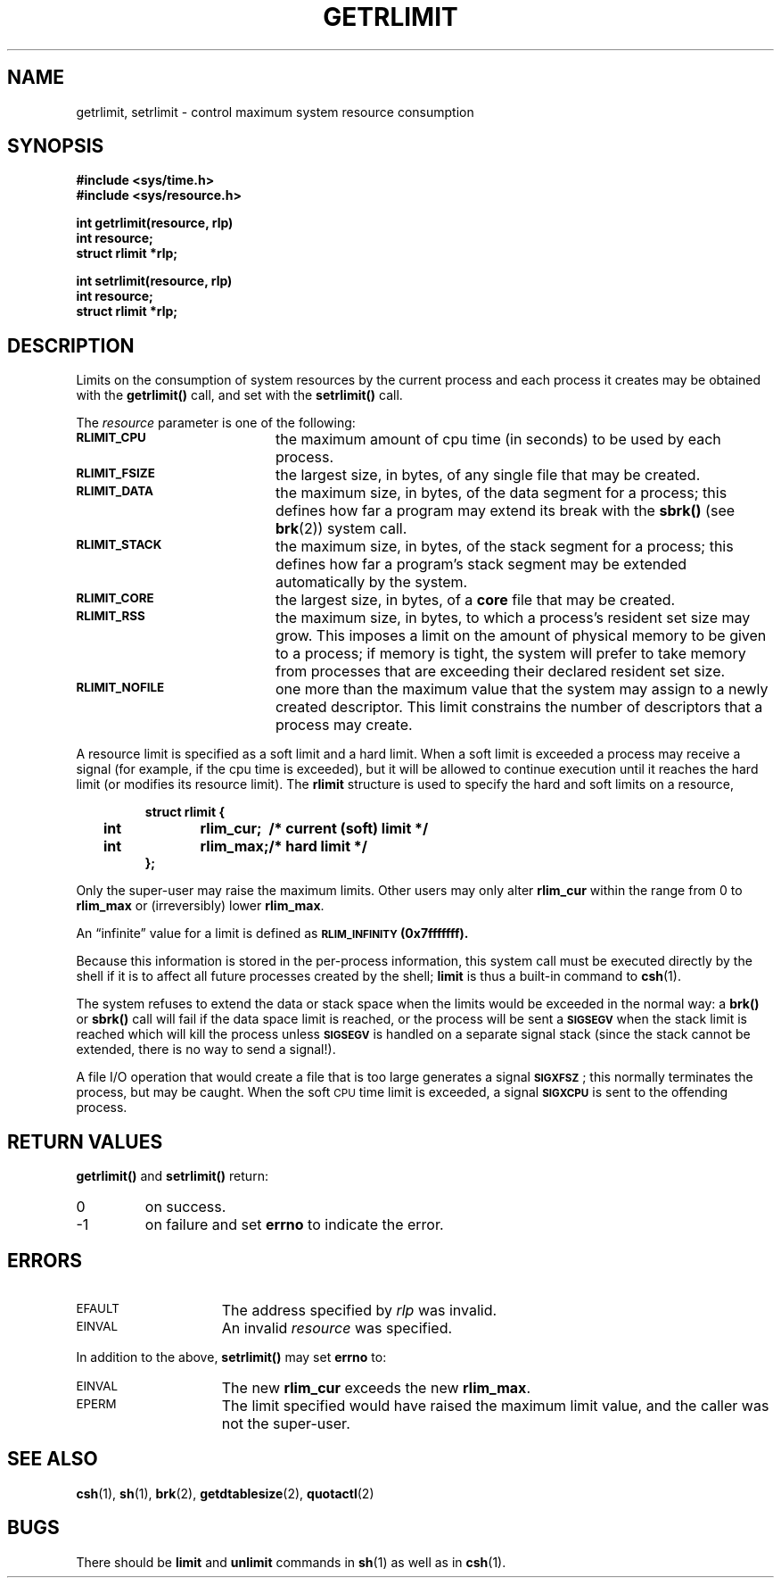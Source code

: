 .\" @(#)getrlimit.2 1.1 92/07/30 SMI; from UCB 4.3
.\" Copyright (c) 1980 Regents of the University of California.
.\" All rights reserved.  The Berkeley software License Agreement
.\" specifies the terms and conditions for redistribution.
.\"
.TH GETRLIMIT 2 "21 January 1990"
.SH NAME
getrlimit, setrlimit \- control maximum system resource consumption
.SH SYNOPSIS
.nf
.ft B
#include <sys/time.h>
#include <sys/resource.h>
.ft
.fi
.LP
.nf
.ft B
int getrlimit(resource, rlp)
int resource;
struct rlimit *rlp;
.ft
.fi
.LP
.nf
.ft B
int setrlimit(resource, rlp)
int resource;
struct rlimit *rlp;
.ft
.fi
.IX  getrlimit()  ""  \fLgetrlimit()\fP
.IX  "resource control"  getrlimit()  ""  \fLgetrlimit()\fP
.IX  setrlimit()  ""  \fLsetrlimit()\fP
.IX  "resource control"  setrlimit()  ""  \fLsetrlimit()\fP
.SH DESCRIPTION
.LP
Limits on the consumption of system resources by the current process
and each process it creates may be obtained with the
.B getrlimit(\|)
call, and set with the
.B setrlimit(\|)
call.
.LP
The
.I resource
parameter is one of the following:
.TP 20
.SB RLIMIT_CPU
the maximum amount of cpu time (in seconds) to be used by
each process.
.TP
.SB RLIMIT_FSIZE
the largest size, in bytes, of any single file that may be created.
.TP
.SB RLIMIT_DATA
the maximum size, in bytes, of the data segment for a process;
this defines how far a program may extend its break with the
.B sbrk(\|)
(see
.BR brk (2))
system call.
.TP
.SB RLIMIT_STACK
the maximum size, in bytes, of the stack segment for a process;
this defines how far a program's stack segment may be extended
automatically by the system.
.TP
.SB RLIMIT_CORE
the largest size, in bytes, of a
.B core
file that may be created.
.TP
.SB RLIMIT_RSS
the maximum size, in bytes, to which a process's resident set size may
grow.  This imposes a limit on the amount of physical memory
to be given to a process; if memory is tight, the system will
prefer to take memory from processes that are exceeding their
declared resident set size.
.TP
.SB RLIMIT_NOFILE
one more than the maximum value that the system may assign
to a newly created descriptor.
This limit constrains the number of descriptors
that a process may create.
.LP
A resource limit is specified as a soft limit and a hard limit.
When a soft limit is exceeded a process may receive a signal
(for example, if the cpu time is exceeded), but it will be allowed
to continue execution until it reaches the hard limit (or modifies
its resource limit).  The
.B rlimit
structure is used to specify the hard and soft limits on a resource,
.LP
.nf
.RS
.DT
.ft B
struct rlimit {
	int	rlim_cur;	/* current (soft) limit */
	int	rlim_max;	/* hard limit */
};
.ft R
.RE
.fi
.LP
Only the super-user may raise the maximum limits.  Other users
may only alter
.B rlim_cur
within the range from 0 to
.B rlim_max
or (irreversibly) lower
.BR rlim_max .
.LP
An \*(lqinfinite\*(rq value for a limit is defined as
.SB RLIM_INFINITY
.BR  (0x7\&f\&f\&f\&f\&f\&f\&f).
.LP
Because this information is stored in the per-process information,
this system call must be executed directly by the shell if it
is to affect all future processes created by the shell;
.B limit
is thus a built-in command to
.BR csh (1).
.br
.ne 5
.LP
The system refuses to extend the data or stack space when the limits
would be exceeded in the normal way: a
.B brk(\|)
or
.B sbrk(\|)
call will fail if the data space limit is reached, or the process will be
sent a 
.SB SIGSEGV
when the stack limit is reached
which will kill the process unless
.SB SIGSEGV
is handled on a separate signal stack (since the stack cannot be
extended, there is no way to send a signal!).
.LP
A file I/O operation that would create a file that is too large
generates a signal
.BR \s-1SIGXFSZ\s0 ;
this normally terminates
the process, but may be caught.
When the soft
.SM CPU
time limit is exceeded, a signal
.SB SIGXCPU
is sent to the offending process.
.SH RETURN VALUES
.B getrlimit(\|)
and
.B setrlimit(\|)
return:
.TP
0
on success.
.TP
\-1
on failure and set
.B errno
to indicate the error.
.SH ERRORS
.TP 15
.SM EFAULT
The address specified by
.I rlp
was invalid.
.TP
.SM EINVAL
An invalid
.I resource
was specified.
.LP
In addition to the above,
.B setrlimit(\|)
may set
.B errno
to:
.TP 15
.SM EINVAL
The new
.B rlim_cur
exceeds the new
.BR rlim_max .
.TP
.SM EPERM
The limit specified would have
raised the maximum limit value, and the caller was not the super-user.
.SH SEE ALSO
.BR csh (1),
.BR sh (1),
.BR brk (2),
.BR getdtablesize (2),
.BR quotactl (2)
.SH BUGS
.LP
There should be
.B limit
and
.B unlimit
commands in
.BR sh (1)
as well as in
.BR csh (1).
